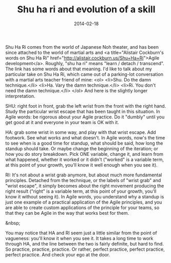 #+TITLE: Shu ha ri and evolution of a skill
#+DATE: 2014-02-18
#+TAGS: shu ha ri, learning, growth, agile, martial arts

Shu Ha Ri comes from the world of Japanese Noh theater, and has been since attached to the world of martial arts and <a title="Alistair Cockburn's words on Shu Ha Ri" href="http://alistair.cockburn.us/Shu+Ha+Ri">Agile development</a>. Roughly, "shu ha ri" means "learn / detach / transcend". The link has some words about that meaning. I'd like to talk about my particular take on Shu Ha Ri, which came out of a parking-lot conversation with a martial arts teacher friend of mine:
<ol>
        <li>Shu. Do the damn technique.</li>
        <li>Ha. Vary the damn technique.</li>
        <li>Ri. You don't need the damn technique.</li>
</ol>
And here is the slightly longer interpretation.

SHU: right foot in front, grab the left wrist from the front with the right hand. Study the particular wrist escape that has been taught in this situation. In Agile words: be rigorous about your Agile practice. Do it "dumbly" until you get good at it and everyone in your team is OK with it.

HA: grab some wrist in some way, and play with that wrist escape. Add footwork. See what works and what doesn't. In Agile words, now's the time to see when is a good time for standup, what should be said, how long the standup should take. Or maybe change the beginning of the iteration; or how you do story breakdown. Pick ONE variable, change it, and learn from what happened, whether it worked or it didn't ("worked" is a variable term, at this point of your growth, you'll know it well enough when you see it).

RI: It's not about a wrist grab anymore, but about much more fundamental principles. Detached from the technique, or the labels of "wrist grab" and "wrist escape", it simply becomes about the right movement producing the right result ("right" is a variable term, at this point of your growth, you'll know it without seeing it). In Agile words, you understand why a standup is just one example of a practical application of the Agile principles, and you are able to create custom applications of the principle for your teams, so that they can be Agile in the way that works best for them.

&nbsp;

You may notice that HA and RI seem just a little similar from the point of vagueness: you'll know it when you see it. It takes a long time to work through HA, and the line between the two is fairly definite, but hard to find. So practice, practice, practice. Or rather, perfect practice, perfect practice, perfect practice. And check your ego at the door.
